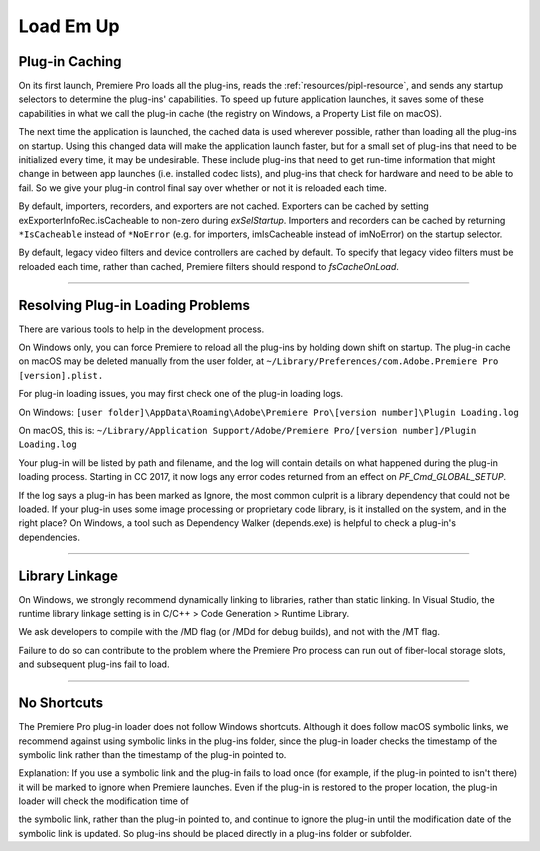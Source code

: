 .. _intro/load-em-up:

Load Em Up
################################################################################

Plug-in Caching
================================================================================

On its first launch, Premiere Pro loads all the plug-ins, reads the :ref:`resources/pipl-resource`, and sends any startup selectors to determine the plug-ins' capabilities. To speed up future application launches, it saves some of these capabilities in what we call the plug-in cache (the registry on Windows, a Property List file on macOS).

The next time the application is launched, the cached data is used wherever possible, rather than loading all the plug-ins on startup. Using this changed data will make the application launch faster, but for a small set of plug-ins that need to be initialized every time, it may be undesirable. These include plug-ins that need to get run-time information that might change in between app launches (i.e. installed codec lists), and plug-ins that check for hardware and need to be able to fail. So we give your plug-in control final say over whether or not it is reloaded each time.

By default, importers, recorders, and exporters are not cached. Exporters can be cached by setting exExporterInfoRec.isCacheable to non-zero during *exSelStartup*. Importers and recorders can be cached by returning ``*IsCacheable`` instead of ``*NoError`` (e.g. for importers, imIsCacheable instead of imNoError) on the startup selector.

By default, legacy video filters and device controllers are cached by default. To specify that legacy video filters must be reloaded each time, rather than cached, Premiere filters should respond to *fsCacheOnLoad*.

----

Resolving Plug-in Loading Problems
================================================================================

There are various tools to help in the development process.

On Windows only, you can force Premiere to reload all the plug-ins by holding down shift on startup. The plug-in cache on macOS may be deleted manually from the user folder, at ``~/Library/Preferences/com.Adobe.Premiere Pro [version].plist.``

For plug-in loading issues, you may first check one of the plug-in loading logs.

On Windows: ``[user folder]\AppData\Roaming\Adobe\Premiere Pro\[version number]\Plugin Loading.log``

On macOS, this is: ``~/Library/Application Support/Adobe/Premiere Pro/[version number]/Plugin Loading.log``

Your plug-in will be listed by path and filename, and the log will contain details on what happened during the plug-in loading process. Starting in CC 2017, it now logs any error codes returned from an effect on *PF_Cmd_GLOBAL_SETUP*.

If the log says a plug-in has been marked as Ignore, the most common culprit is a library dependency that could not be loaded. If your plug-in uses some image processing or proprietary code library, is it installed on the system, and in the right place? On Windows, a tool such as Dependency Walker (depends.exe) is helpful to check a plug-in's dependencies.

----

Library Linkage
================================================================================

On Windows, we strongly recommend dynamically linking to libraries, rather than static linking. In Visual Studio, the runtime library linkage setting is in C/C++ > Code Generation > Runtime Library.

We ask developers to compile with the /MD flag (or /MDd for debug builds), and not with the /MT flag.

Failure to do so can contribute to the problem where the Premiere Pro process can run out of fiber-local storage slots, and subsequent plug-ins fail to load.

----

No Shortcuts
================================================================================

The Premiere Pro plug-in loader does not follow Windows shortcuts. Although it does follow macOS symbolic links, we recommend against using symbolic links in the plug-ins folder, since the plug-in loader checks the timestamp of the symbolic link rather than the timestamp of the plug-in pointed to.

Explanation: If you use a symbolic link and the plug-in fails to load once (for example, if the plug-in pointed to isn't there) it will be marked to ignore when Premiere launches. Even if the plug-in is restored to the proper location, the plug-in loader will check the modification time of

the symbolic link, rather than the plug-in pointed to, and continue to ignore the plug-in until the modification date of the symbolic link is updated. So plug-ins should be placed directly in a plug-ins folder or subfolder.
